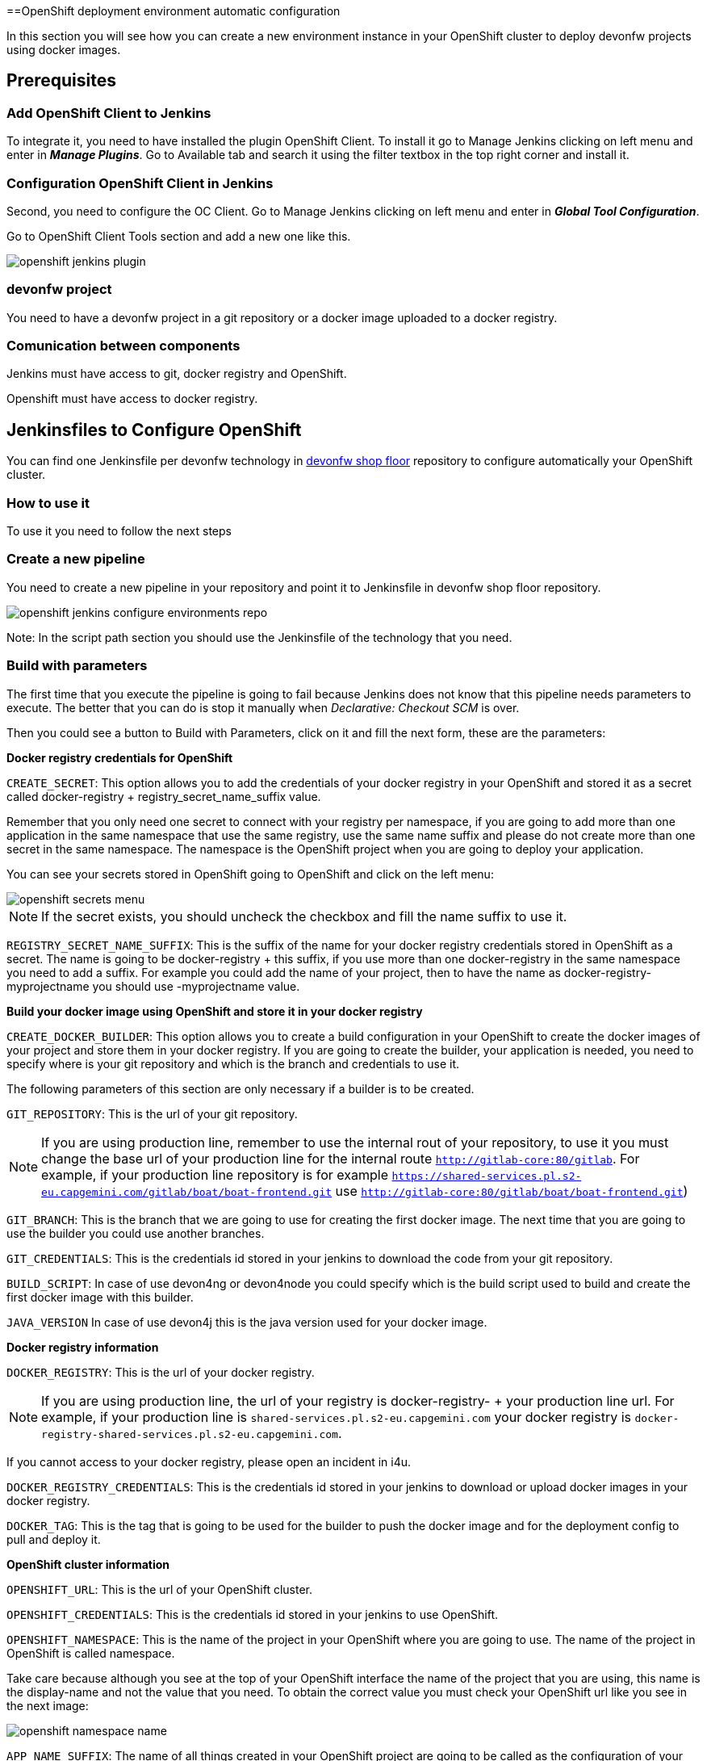 ==OpenShift deployment environment automatic configuration

In this section you will see how you can create a new environment instance in your OpenShift cluster to deploy devonfw projects using docker images.

== Prerequisites

=== Add OpenShift Client to Jenkins

To integrate it, you need to have installed the plugin OpenShift Client. To install it go to Manage Jenkins clicking on left menu and enter in *_Manage Plugins_*. Go to Available tab and search it using the filter textbox in the top right corner and install it.

=== Configuration OpenShift Client in Jenkins

Second, you need to configure the OC Client. Go to Manage Jenkins clicking on left menu and enter in *_Global Tool Configuration_*.

Go to OpenShift Client Tools section and add a new one like this.

image::./images/configuration/openshift-jenkins-plugin.png[]

=== devonfw project

You need to have a devonfw project in a git repository or a docker image uploaded to a docker registry.

=== Comunication between components

Jenkins must have access to git, docker registry and OpenShift.

Openshift must have access to docker registry.


== Jenkinsfiles to Configure OpenShift

You can find one Jenkinsfile per devonfw technology in https://github.com/devonfw/devonfw-shop-floor/tree/develop/dsf4openshift/configure-environments[devonfw shop floor] repository to configure automatically your OpenShift cluster.

=== How to use it

To use it you need to follow the next steps

=== Create a new pipeline

You need to create a new pipeline in your repository and point it to Jenkinsfile in devonfw shop floor repository.

image::./images/configuration/openshift-jenkins-configure-environments-repo.jpg[]

Note: In the script path section you should use the Jenkinsfile of the technology that you need.

=== Build with parameters

The first time that you execute the pipeline is going to fail because Jenkins does not know that this pipeline needs parameters to execute. The better that you can do is stop it manually when _Declarative: Checkout SCM_ is over.

Then you could see a button to Build with Parameters, click on it and fill the next form, these are the parameters:

*Docker registry credentials for OpenShift*

`CREATE_SECRET`: This option allows you to add the credentials of your docker registry in your OpenShift and stored it as a secret called docker-registry + registry_secret_name_suffix value.

Remember that you only need one secret to connect with your registry per namespace, if you are going to add more than one application in the same namespace that use the same registry, use the same name suffix and please do not create more than one secret in the same namespace. The namespace is the OpenShift project when you are going to deploy your application.

You can see your secrets stored in OpenShift going to OpenShift and click on the left menu:

image::./images/configuration/openshift-secrets-menu.jpg[]

NOTE: If the secret exists, you should uncheck the checkbox and fill the name suffix to use it.

`REGISTRY_SECRET_NAME_SUFFIX`: This is the suffix of the name for your docker registry credentials stored in OpenShift as a secret. The name is going to be docker-registry + this suffix, if you use more than one docker-registry in the same namespace you need to add a suffix. For example you could add the name of your project, then to have the name as docker-registry-myprojectname you should use -myprojectname value.

*Build your docker image using OpenShift and store it in your docker registry*

`CREATE_DOCKER_BUILDER`: This option allows you to create a build configuration in your OpenShift to create the docker images of your project and store them in your docker registry. If you are going to create the builder, your application is needed, you need to specify where is your git repository and which is the branch and credentials to use it.

The following parameters of this section are only necessary if a builder is to be created.

`GIT_REPOSITORY`: This is the url of your git repository.

NOTE: If you are using production line, remember to use the internal rout of your repository, to use it you must change the base url of your production line for the internal route `http://gitlab-core:80/gitlab`. For example, if your production line repository is for example `https://shared-services.pl.s2-eu.capgemini.com/gitlab/boat/boat-frontend.git` use `http://gitlab-core:80/gitlab/boat/boat-frontend.git`)

`GIT_BRANCH`: This is the branch that we are going to use for creating the first docker image. The next time that you are going to use the builder you could use another branches.

`GIT_CREDENTIALS`: This is the credentials id stored in your jenkins to download the code from your git repository.

`BUILD_SCRIPT`: In case of use devon4ng or devon4node you could specify which is the build script used to build and create the first docker image with this builder.

`JAVA_VERSION` In case of use devon4j this is the java version used for your docker image.

*Docker registry information*

`DOCKER_REGISTRY`: This is the url of your docker registry.

NOTE: If you are using production line, the url of your registry is docker-registry- + your production line url. For example, if your production line is `shared-services.pl.s2-eu.capgemini.com` your docker registry is `docker-registry-shared-services.pl.s2-eu.capgemini.com`.

If you cannot access to your docker registry, please open an incident in i4u.

`DOCKER_REGISTRY_CREDENTIALS`: This is the credentials id stored in your jenkins to download or upload docker images in your docker registry.

`DOCKER_TAG`: This is the tag that is going to be used for the builder to push the docker image and for the deployment config to pull and deploy it.

*OpenShift cluster information*

`OPENSHIFT_URL`: This is the url of your OpenShift cluster.

`OPENSHIFT_CREDENTIALS`: This is the credentials id stored in your jenkins to use OpenShift.

`OPENSHIFT_NAMESPACE`: This is the name of the project in your OpenShift where you are going to use. The name of the project in OpenShift is called namespace.

Take care because although you see at the top of your OpenShift interface the name of the project that you are using, this name is the display-name and not the value that you need. To obtain the correct value you must check your OpenShift url like you see in the next image:

image::./images/configuration/openshift-namespace-name.jpg[]

`APP_NAME_SUFFIX`: The name of all things created in your OpenShift project are going to be called as the configuration of your application says. Normaly, our projects use a suffix that depends on the environment. You can see the values in the next list:

* For develop branch we use `-dev`
* For release branch we use `-uat`
* For master branch we use `-prod`

`HOSTNAME`: If you do not specify nothing, OpenShift is going to autogenerate a valid url for your application. You could modify the value by default but be sure that you configure everything to server your application in the route that you specify.

`SECURED_PROTOCOL`: If true, the protocol for the route will be https otherwise will be http.

*Jenkins tools*

All those parameters are the name of the tools in your Jenkinsfile.

To obtain it you need enter in your Jenkins and go to Manage Jenkins clicking on left menu and enter in *_Global Tool Configuration_* or in *_Managed files_*.

`OPENSHIFT_TOOL`: Is located in Global tool configuration.

image::./images/configuration/openshift-jenkins-plugin-name.jpg[]

`NODEJS_TOOL`: Is located in Global tool configuration.

image::./images/configuration/jenkins-openshift-tool.jpg[]

`YARN_TOOL`: Is located in Global tool configuration, inside the custom tools.

image::./images/configuration/jenkins-yarn-tool-name.jpg[]

`GLOBAL_SETTINGS_ID` Is located in Managed files. You need to click on edit button and take the id.

image::./images/configuration/jenkins-config-file-management.jpg[]

image::./images/configuration/jenkins-edit-configuration-file.jpg[]

`MAVEN_INSTALLATION` Is located in Global tool configuration.

image::./images/configuration/jenkins-mave-tool-name.jpg[]

